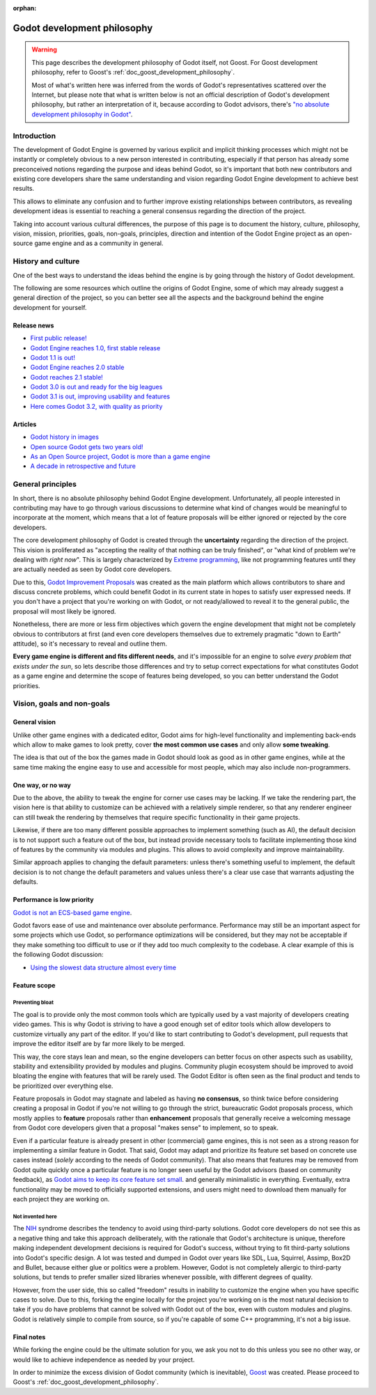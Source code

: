 :orphan:

.. _doc_godot_development_philosophy:

Godot development philosophy
============================

.. warning::

    This page describes the development philosophy of Godot itself, not Goost.
    For Goost development philosophy, refer to Goost's
    :ref:`doc_goost_development_philosophy`.

    Most of what's written here was inferred from the words of Godot's
    representatives scattered over the Internet, but please note that what is
    written below is not an official description of Godot's development
    philosophy, but rather an interpretation of it, because according to Godot
    advisors, there's
    `"no absolute development philosophy in Godot" <https://github.com/godotengine/godot-proposals/issues/575>`_.

Introduction
------------

The development of Godot Engine is governed by various explicit and implicit
thinking processes which might not be instantly or completely obvious to a new
person interested in contributing, especially if that person has already some
preconceived notions regarding the purpose and ideas behind Godot, so it's
important that both new contributors and existing core developers share the same
understanding and vision regarding Godot Engine development to achieve best
results.

This allows to eliminate any confusion and to further improve existing
relationships between contributors, as revealing development ideas is essential
to reaching a general consensus regarding the direction of the project.

Taking into account various cultural differences, the purpose of this page is to
document the history, culture, philosophy, vision, mission, priorities, goals,
non-goals, principles, direction and intention of the Godot Engine project as an
open-source game engine and as a community in general.

History and culture
-------------------

One of the best ways to understand the ideas behind the engine is by going
through the history of Godot development.

The following are some resources which outline the origins of Godot Engine, some
of which may already suggest a general direction of the project, so you can
better see all the aspects and the background behind the engine development for
yourself.

Release news
~~~~~~~~~~~~

* `First public release! <https://godotengine.org/article/first-public-release>`_
* `Godot Engine reaches 1.0, first stable release <https://godotengine.org/article/godot-engine-reaches-1-0>`_
* `Godot 1.1 is out! <https://godotengine.org/article/godot-1-1-out>`_
* `Godot Engine reaches 2.0 stable <https://godotengine.org/article/godot-engine-reaches-2-0-stable>`_
* `Godot reaches 2.1 stable! <https://godotengine.org/article/godot-reaches-2-1-stable>`_
* `Godot 3.0 is out and ready for the big leagues <https://godotengine.org/article/godot-3-0-released>`_
* `Godot 3.1 is out, improving usability and features <https://godotengine.org/article/godot-3-1-released>`_
* `Here comes Godot 3.2, with quality as priority <https://godotengine.org/article/here-comes-godot-3-2>`_

Articles
~~~~~~~~

* `Godot history in images <https://godotengine.org/article/godot-history-images>`_
* `Open source Godot gets two years old! <https://godotengine.org/article/open-source-godot-gets-two-years-old>`_
* `As an Open Source project, Godot is more than a game engine <https://godotengine.org/article/as-oss-godot-is-more-than-a-game-engine>`_
* `A decade in retrospective and future <https://godotengine.org/article/retrospective-and-future>`_

General principles
------------------

In short, there is no absolute philosophy behind Godot Engine development.
Unfortunately, all people interested in contributing may have to go through
various discussions to determine what kind of changes would be meaningful to
incorporate at the moment, which means that a lot of feature proposals will be
either ignored or rejected by the core developers.

The core development philosophy of Godot is created through the **uncertainty**
regarding the direction of the project. This vision is proliferated as
"accepting the reality of that nothing can be truly finished", or "what kind of
problem we're dealing with *right now*". This is largely characterized by
`Extreme programming <https://en.wikipedia.org/wiki/Extreme_programming>`_, like
not programming features until they are actually needed as seen by Godot core
developers.

Due to this,
`Godot Improvement Proposals <https://github.com/godotengine/godot-proposals>`_
was created as the main platform which allows contributors to share and discuss
concrete problems, which could benefit Godot in its current state in hopes to
satisfy user expressed needs. If you don't have a project that you're working on
with Godot, or not ready/allowed to reveal it to the general public, the
proposal will most likely be ignored.

.. seealso::

    `Introducing the Godot Proposals repository <https://godotengine.org/article/introducing-godot-proposals-repository>`_

Nonetheless, there are more or less firm objectives which govern the engine
development that might not be completely obvious to contributors at first (and
even core developers themselves due to extremely pragmatic "down to Earth"
attitude), so it's necessary to reveal and outline them.

**Every game engine is different and fits different needs**, and it's impossible
for an engine to solve *every problem that exists under the sun*, so lets
describe those differences and try to setup correct expectations for what
constitutes Godot as a game engine and determine the scope of features being
developed, so you can better understand the Godot priorities.

Vision, goals and non-goals
---------------------------

General vision
~~~~~~~~~~~~~~

Unlike other game engines with a dedicated editor, Godot aims for high-level
functionality and implementing back-ends which allow to make games to look
pretty, cover **the most common use cases** and only allow **some tweaking**.

The idea is that out of the box the games made in Godot should look as good as
in other game engines, while at the same time making the engine easy to use and
accessible for most people, which may also include non-programmers.

One way, or no way
~~~~~~~~~~~~~~~~~~

Due to the above, the ability to tweak the engine for corner use cases may be
lacking. If we take the rendering part, the vision here is that ability to
customize can be achieved with a relatively simple renderer, so that any
renderer engineer can still tweak the rendering by themselves that require
specific functionality in their game projects.

Likewise, if there are too many different possible approaches to implement
something (such as AI), the default decision is to not support such a feature
out of the box, but instead provide necessary tools to facilitate implementing
those kind of features by the community via modules and plugins. This allows to
avoid complexity and improve maintainability.

Similar approach applies to changing the default parameters: unless there's
something useful to implement, the default decision is to not change the default
parameters and values unless there's a clear use case that warrants adjusting
the defaults.

Performance is low priority
~~~~~~~~~~~~~~~~~~~~~~~~~~~

`Godot is not an ECS-based game engine <https://godotengine.org/article/why-isnt-godot-ecs-based-game-engine>`_.

Godot favors ease of use and maintenance over absolute performance. Performance
may still be an important aspect for some projects which use Godot, so
performance optimizations will be considered, but they may not be acceptable if
they make something too difficult to use or if they add too much complexity to
the codebase. A clear example of this is the following Godot discussion:

* `Using the slowest data structure almost every time <https://github.com/godotengine/godot/issues/23998>`_

Feature scope
~~~~~~~~~~~~~

Preventing bloat
^^^^^^^^^^^^^^^^

The goal is to provide only the most common tools which are typically used by a
vast majority of developers creating video games. This is why Godot is striving
to have a good enough set of editor tools which allow developers to customize
virtually any part of the editor. If you'd like to start contributing to Godot's
development, pull requests that improve the editor itself are by far more likely
to be merged.

This way, the core stays lean and mean, so the engine developers can better
focus on other aspects such as usability, stability and extensibility provided
by modules and plugins. Community plugin ecosystem should be improved to avoid
bloating the engine with features that will be rarely used. The Godot Editor is
often seen as the final product and tends to be prioritized over everything
else.

Feature proposals in Godot may stagnate and labeled as having **no consensus**,
so think twice before considering creating a proposal in Godot if you're not
willing to go through the strict, bureaucratic Godot proposals process, which
mostly applies to **feature** proposals rather than **enhancement** proposals
that generally receive a welcoming message from Godot core developers given that
a proposal "makes sense" to implement, so to speak.

Even if a particular feature is already present in other (commercial) game
engines, this is not seen as a strong reason for implementing a similar feature
in Godot. That said, Godot may adapt and prioritize its feature set based on
concrete use cases instead (*solely* according to the needs of Godot community).
That also means that features may be removed from Godot quite quickly once a
particular feature is no longer seen useful by the Godot advisors (based on
community feedback), as
`Godot aims to keep its core feature set small <https://docs.godotengine.org/en/stable/about/faq.html#why-does-godot-aim-to-keep-its-core-feature-set-small>`_.
and generally minimalistic in everything. Eventually, extra functionality may be
moved to officially supported extensions, and users might need to download them
manually for each project they are working on.

Not invented here
^^^^^^^^^^^^^^^^^

The `NIH <https://en.wikipedia.org/wiki/Not_invented_here>`_ syndrome describes
the tendency to avoid using third-party solutions. Godot core developers do not
see this as a negative thing and take this approach deliberately, with the
rationale that Godot's architecture is unique, therefore making independent
development decisions is required for Godot's success, without trying to fit
third-party solutions into Godot's specific design. A lot was tested and dumped
in Godot over years like SDL, Lua, Squirrel, Assimp, Box2D and Bullet, because
either glue or politics were a problem. However, Godot is not completely
allergic to third-party solutions, but tends to prefer smaller sized libraries
whenever possible, with different degrees of quality.

However, from the user side, this so called "freedom" results in inability to
customize the engine when you have specific cases to solve. Due to this, forking
the engine locally for the project you're working on is the most natural
decision to take if you do have problems that cannot be solved with Godot out of
the box, even with custom modules and plugins. Godot is relatively simple to
compile from source, so if you're capable of some C++ programming, it's not a
big issue.

Final notes
~~~~~~~~~~~

While forking the engine could be the ultimate solution for you, we ask you not
to do this unless you see no other way, or would like to achieve independence as
needed by your project.

In order to minimize the excess division of Godot community (which is
inevitable), `Goost <https://goostengine.github.io/>`_ was created. Please
proceed to Goost's :ref:`doc_goost_development_philosophy`.
